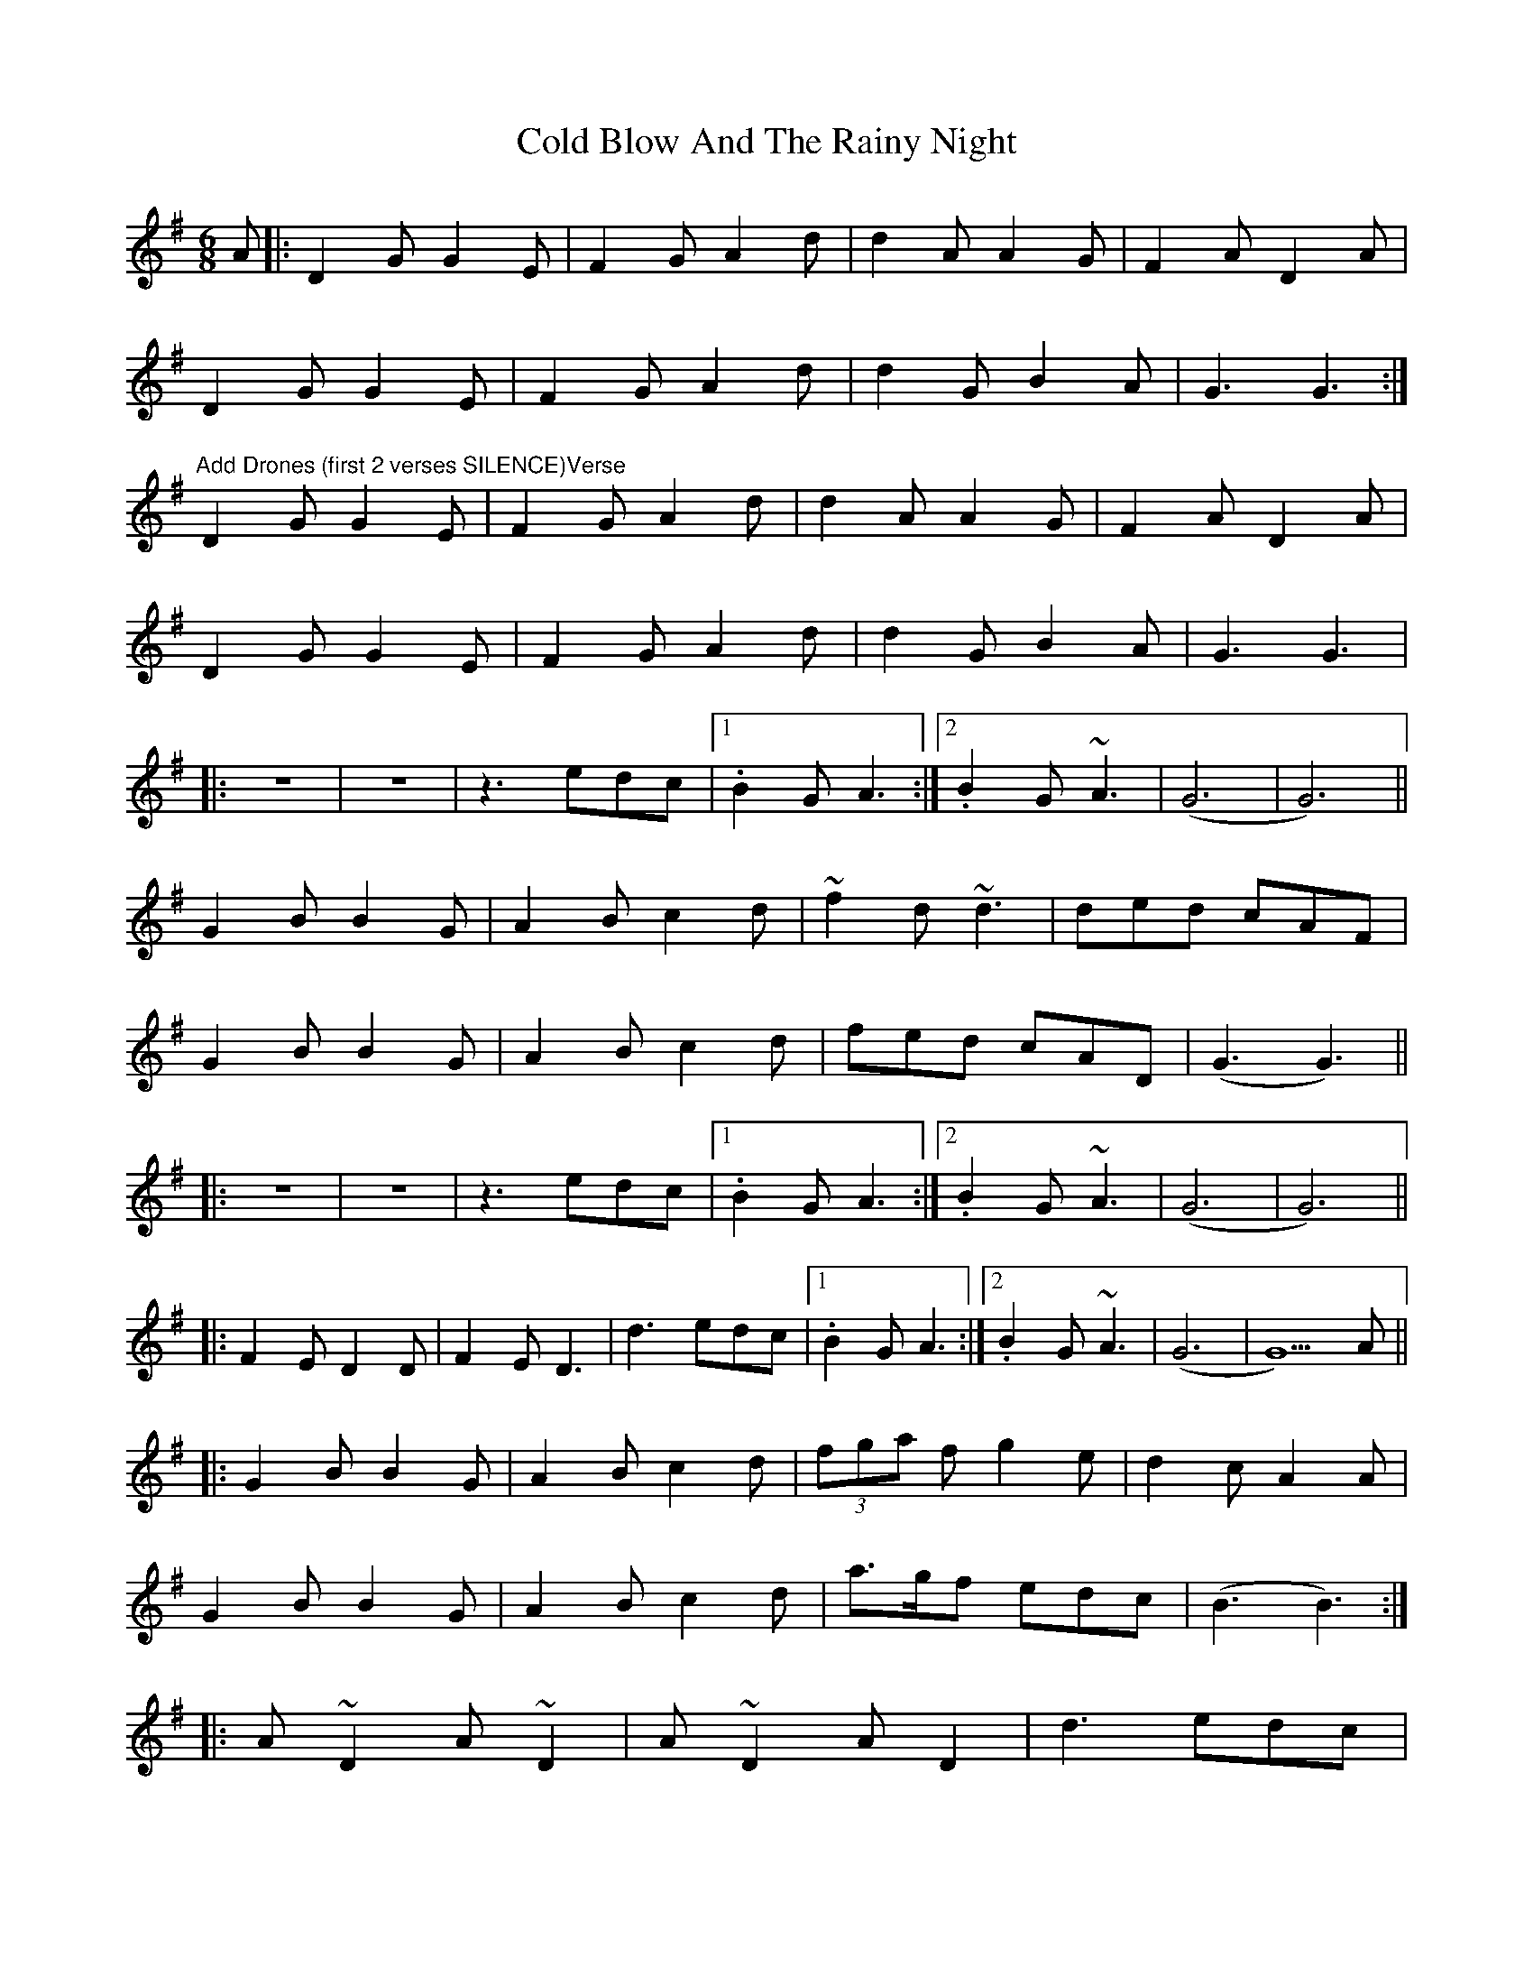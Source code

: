 X: 7643
T: Cold Blow And The Rainy Night
R: jig
M: 6/8
K: Gmajor
A|:D2G G2E|F2G A2d|d2A A2G|F2A D2A|
D2G G2E|F2G A2d|d2G B2A|G3 G3:|
"Add Drones (first 2 verses SILENCE)Verse"
D2G G2E|F2G A2d|d2A A2G|F2A D2A|
D2G G2E|F2G A2d|d2G B2A|G3 G3|
|:z6|z6|z3 edc|1 .B2G A3:|2 . B2G ~A3|(G6|G6)||
G2B B2G|A2B c2d|~f2 d ~d3|ded cAF|
G2B B2G|A2B c2d|fed cAD|(G3 G3)||
|:z6|z6|z3 edc|1 .B2G A3:|2 . B2G ~A3|(G6|G6)||
|:F2E D2D|F2E D3|d3 edc|1 . B2G A3:|2 . B2G ~A3|(G6|G5)A||
|:G2B B2G|A2B c2d|(3fga f g2e|d2c A2A|
G2B B2G|A2B c2d|a>gf edc|(B3 B3):|
|:A~D2 A~D2|A~D2 AD2|d3 edc|
[1. B2d A3:|2 . d2B ~c3|(B6|B6)||

